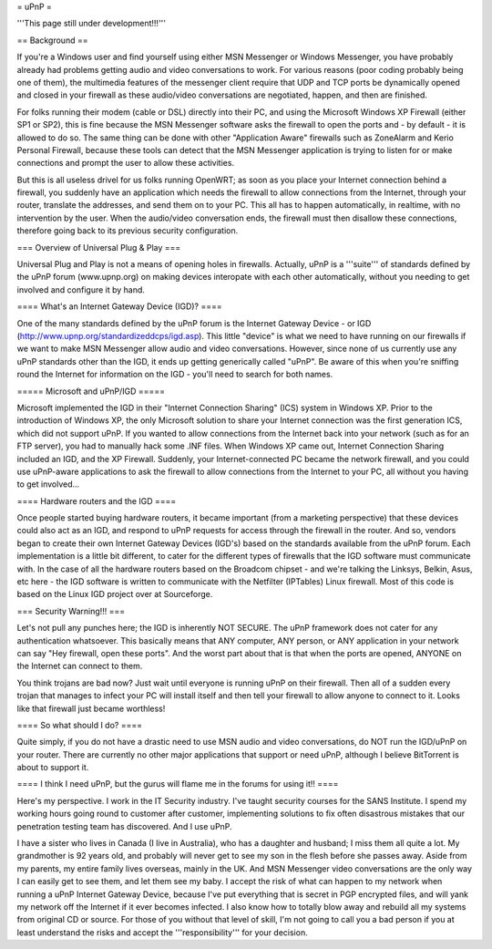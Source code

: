 = uPnP =

'''This page still under development!!!'''

== Background ==

If you're a Windows user and find yourself using either MSN Messenger or Windows Messenger, you have probably already had problems getting audio and video conversations
to work.  For various reasons (poor coding probably being one of them), the multimedia features of the messenger client require that UDP and TCP ports be dynamically
opened and closed in your firewall as these audio/video conversations are negotiated, happen, and then are finished.  

For folks running their modem (cable or DSL) directly into their PC, and using the Microsoft Windows XP Firewall (either SP1 or SP2), this is fine because the MSN Messenger software asks the firewall to open the ports and - by default - it is allowed to do so.  The same thing can be done with other "Application Aware" firewalls such as ZoneAlarm and Kerio Personal Firewall, because these tools can detect that the MSN Messenger application is trying to listen for or make connections and prompt the user to allow these activities.

But this is all useless drivel for us folks running OpenWRT; as soon as you place your Internet connection behind a firewall, you suddenly have an application which needs the firewall to allow connections from the Internet, through your router, translate the addresses, and send them on to your PC.  This all has to happen automatically,
in realtime, with no intervention by the user.  When the audio/video conversation ends, the firewall must then disallow these connections, therefore going back to its previous security configuration.


=== Overview of Universal Plug & Play ===

Universal Plug and Play is not a means of opening holes in firewalls.  Actually, uPnP is a '''suite''' of standards defined by the uPnP forum (www.upnp.org) on making devices interopate with  each other automatically, without you needing to get involved and configure it by hand.

==== What's an Internet Gateway Device (IGD)? ====

One of the many standards defined by the uPnP forum is the Internet Gateway Device - or IGD (http://www.upnp.org/standardizeddcps/igd.asp).  This little "device" is what we need to have running on our firewalls if we want to make MSN Messenger allow audio and video conversations.  However, since none of us currently use any uPnP standards other than the IGD, it ends up getting generically called "uPnP".  Be aware of this when you're sniffing round the Internet for information on the IGD - you'll need to search for both names.

===== Microsoft and uPnP/IGD =====

Microsoft implemented the IGD in their "Internet Connection Sharing" (ICS) system in Windows XP.  Prior to the introduction of Windows XP, the only Microsoft solution to share your Internet connection was the first generation ICS, which did not support uPnP.  If you wanted to allow connections from the Internet back into your network (such as for an FTP server), you had to manually hack some .INF files.  When Windows XP came out, Internet Connection Sharing included an IGD, and the XP Firewall. Suddenly, your Internet-connected PC became the network firewall, and you could use uPnP-aware applications to ask the firewall to allow connections from the Internet to your PC, all without you having to get involved...

==== Hardware routers and the IGD ====

Once people started buying hardware routers, it became important (from a marketing perspective) that these devices could also act as an IGD, and respond to uPnP requests for access through the firewall in the router. And so, vendors began to create their own Internet Gateway Devices (IGD's) based on the standards available from the uPnP forum.  Each implementation is a little bit different, to cater for the different types of firewalls that the IGD software must communicate with.  In the case of all the hardware routers based on the Broadcom chipset - and we're talking the Linksys, Belkin, Asus, etc here - the IGD software is written to communicate with the Netfilter (IPTables) Linux firewall.  Most of this code is based on the Linux IGD project over at Sourceforge.

=== Security Warning!!! ===

Let's not pull any punches here; the IGD is inherently NOT SECURE.  The uPnP framework does not cater for any authentication whatsoever.  This basically means that ANY computer, ANY person, or ANY application in your network can say "Hey firewall, open these ports".  And the worst part about that is that when the ports are opened, ANYONE on the Internet can connect to them.  

You think trojans are bad now?  Just wait until everyone is running uPnP on their firewall.  Then all of a sudden every trojan that manages to infect your PC will install itself and then tell your firewall to allow anyone to connect to it.  Looks like that firewall just became worthless!

==== So what should I do? ====

Quite simply, if you do not have a drastic need to use MSN audio and video conversations, do NOT run the IGD/uPnP on your router.  There are currently no other major applications that support or need uPnP, although I believe BitTorrent is about to support it.

==== I think I need uPnP, but the gurus will flame me in the forums for using it!! ====

Here's my perspective.  I work in the IT Security industry. I've taught security courses for the SANS Institute. I spend my working hours going round to customer after customer, implementing solutions to fix often disastrous mistakes that our penetration testing team has discovered.
And I use uPnP.

I have a sister who lives in Canada (I live in Australia), who has a daughter and husband; I miss them all quite a lot.  My grandmother is 92 years old, and probably will never get to see my son in the flesh before she passes away.  Aside from my parents, my entire family lives overseas, mainly in the UK.  And MSN Messenger video conversations are the only way I can easily get to see them, and let them see my baby.
I accept the risk of what can happen to my network when running a uPnP Internet Gateway Device, because I've put everything that is secret in PGP encrypted files, and will yank my network off the Internet if it ever becomes infected.  I also know how to totally blow away and rebuild all my systems from original CD or source.  For those of you without that level of skill, I'm not going to call you a bad person if you at least understand the risks and accept the '''responsibility''' for your decision.
